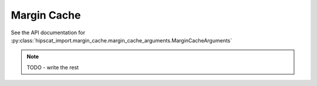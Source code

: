 Margin Cache
===============================================================================

See the API documentation for 
:py:class:`hipscat_import.margin_cache.margin_cache_arguments.MarginCacheArguments`

.. note::

    TODO - write the rest